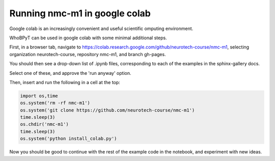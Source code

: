 ======================================
Running nmc-m1 in google colab
======================================

Google colab is an increasingly convenient and useful scientific omputing environment. 

WhoBPyT can be used in google colab with some minimal additional steps. 

First, in a browser tab, navigate to https://colab.research.google.com/github/neurotech-course/nmc-m1, 
selecting organization neurotech-course, repository nmc-m1, and branch gh-pages. 

You should then see a drop-down list of .ipynb files, corresponding to each of the examples in the sphinx-gallery docs. 

Select one of these, and approve the 'run anyway' option. 

Then, insert and run the following in a cell at the top:


.. code::

    import os,time
    os.system('rm -rf nmc-m1')
    os.system('git clone https://github.com/neurotech-course/nmc-m1')
    time.sleep(3)
    os.chdir('nmc-m1')
    time.sleep(3)
    os.system('python install_colab.py')    
    
Now you should be good to continue with the rest of the example code in the notebook, and experiment with new ideas. 

